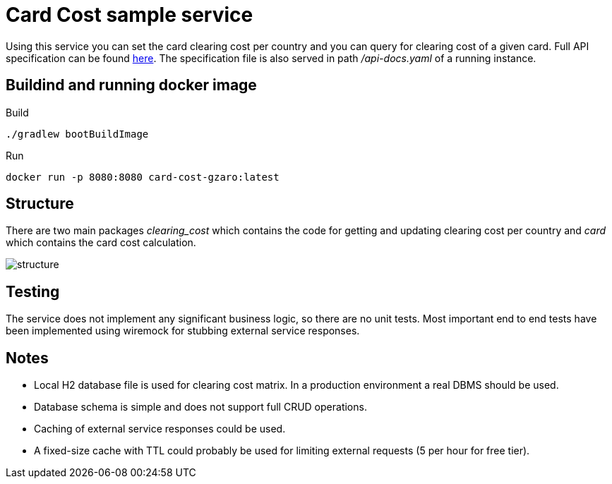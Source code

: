 = Card Cost sample service

Using this service you can set the card clearing cost per country and you can query for clearing cost of a given card. Full API specification can be found link:./src/main/resources/static/api-docs.yaml[here]. The specification file is also served in path _/api-docs.yaml_ of a running instance.

== Buildind and running docker image

.Build
[source,bash]
----
./gradlew bootBuildImage
----

.Run
[source,bash]
----
docker run -p 8080:8080 card-cost-gzaro:latest
----

== Structure

There are two main packages _clearing_cost_ which contains the code for getting and updating clearing cost per country and _card_ which contains the card cost calculation.

image::./src/main/site/structure.jpg[structure]

== Testing

The service does not implement any significant business logic, so there are no unit tests. Most important end to end tests have been implemented using wiremock for stubbing external service responses.

== Notes

- Local H2 database file is used for clearing cost matrix. In a production environment a real DBMS should be used.
- Database schema is simple and does not support full CRUD operations.
- Caching of external service responses could be used.
- A fixed-size cache with TTL could probably be used for limiting external requests (5 per hour for free tier).
